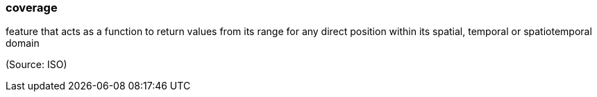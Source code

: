 === coverage

feature that acts as a function to return values from its range for any direct position within its spatial, temporal or spatiotemporal domain

(Source: ISO)

